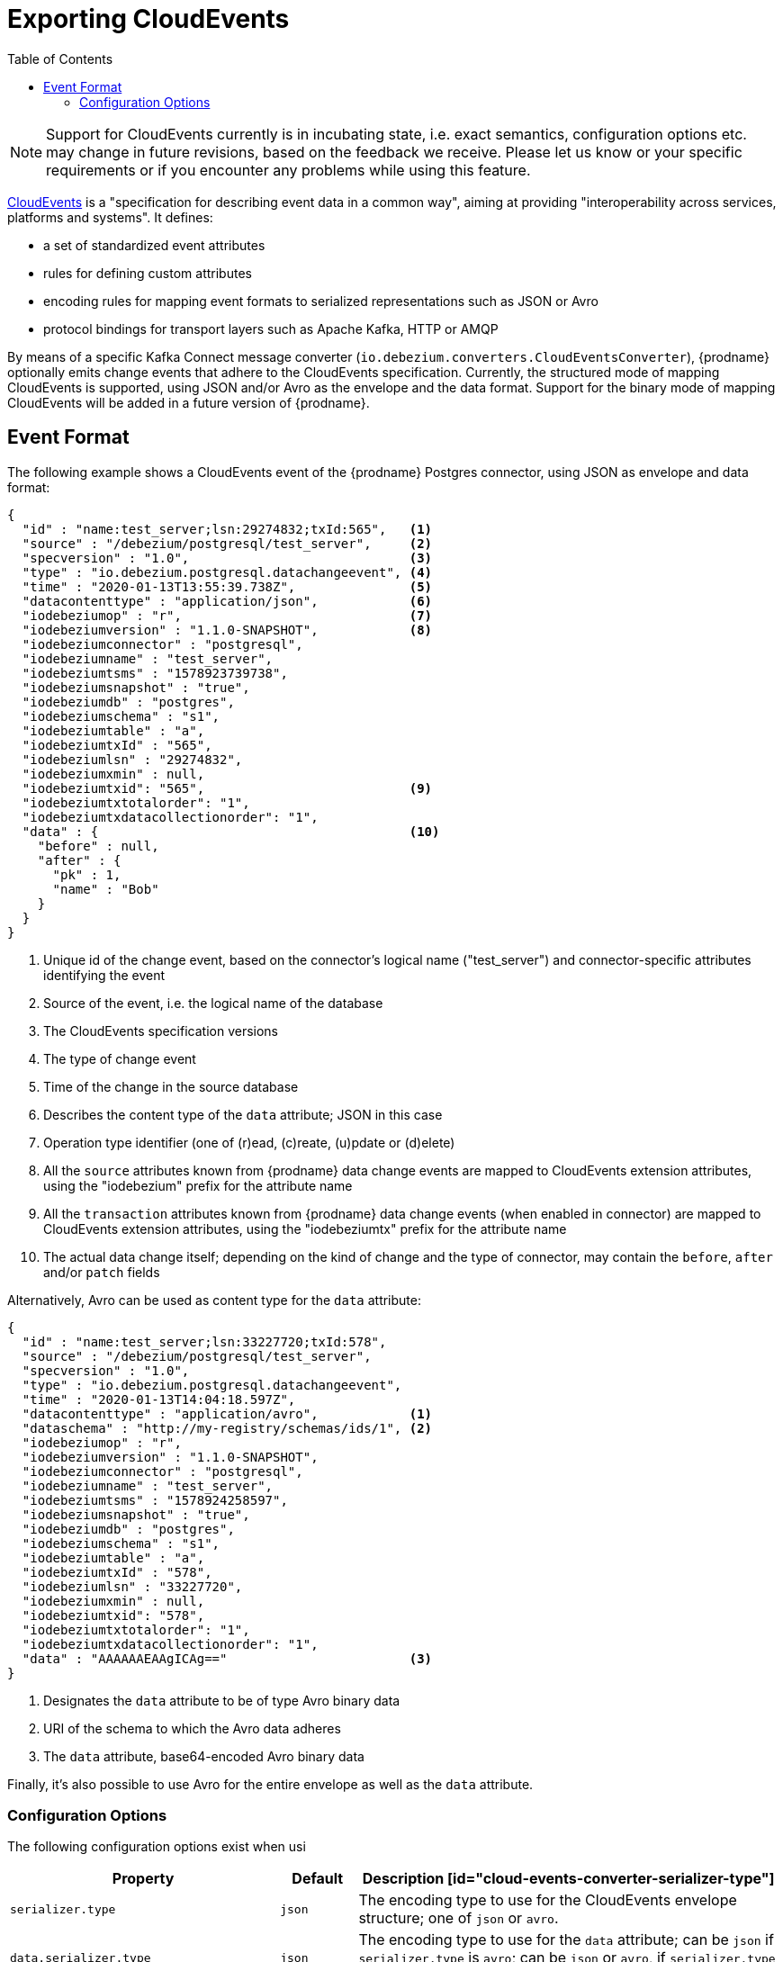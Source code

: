 [id="exporting-cloud-events"]
= Exporting CloudEvents

:toc:
:toc-placement: macro
:linkattrs:
:icons: font
:source-highlighter: highlight.js

toc::[]

[NOTE]
====
Support for CloudEvents currently is in incubating state, i.e. exact semantics, configuration options etc. may change in future revisions, based on the feedback we receive.
Please let us know or your specific requirements or if you encounter any problems while using this feature.
====

https://cloudevents.io/[CloudEvents] is a "specification for describing event data in a common way",
aiming at providing "interoperability across services, platforms and systems".
It defines:

* a set of standardized event attributes
* rules for defining custom attributes
* encoding rules for mapping event formats to serialized representations such as JSON or Avro
* protocol bindings for transport layers such as Apache Kafka, HTTP or AMQP

By means of a specific Kafka Connect message converter
(`io.debezium.converters.CloudEventsConverter`),
{prodname} optionally emits change events that adhere to the CloudEvents specification.
Currently, the structured mode of mapping CloudEvents is supported, using JSON and/or Avro as the envelope and the data format.
Support for the binary mode of mapping CloudEvents will be added in a future version of {prodname}.

== Event Format

The following example shows a CloudEvents event of the {prodname} Postgres connector, using JSON as envelope and data format:

[source,json,indent=0]
----
{
  "id" : "name:test_server;lsn:29274832;txId:565",   <1>
  "source" : "/debezium/postgresql/test_server",     <2>
  "specversion" : "1.0",                             <3>
  "type" : "io.debezium.postgresql.datachangeevent", <4>
  "time" : "2020-01-13T13:55:39.738Z",               <5>
  "datacontenttype" : "application/json",            <6>
  "iodebeziumop" : "r",                              <7>
  "iodebeziumversion" : "1.1.0-SNAPSHOT",            <8>
  "iodebeziumconnector" : "postgresql",
  "iodebeziumname" : "test_server",
  "iodebeziumtsms" : "1578923739738",
  "iodebeziumsnapshot" : "true",
  "iodebeziumdb" : "postgres",
  "iodebeziumschema" : "s1",
  "iodebeziumtable" : "a",
  "iodebeziumtxId" : "565",
  "iodebeziumlsn" : "29274832",
  "iodebeziumxmin" : null,
  "iodebeziumtxid": "565",                           <9>
  "iodebeziumtxtotalorder": "1",
  "iodebeziumtxdatacollectionorder": "1",
  "data" : {                                         <10>
    "before" : null,
    "after" : {
      "pk" : 1,
      "name" : "Bob"
    }
  }
}
----
<1> Unique id of the change event, based on the connector's logical name ("test_server") and connector-specific attributes identifying the event
<2> Source of the event, i.e. the logical name of the database
<3> The CloudEvents specification versions
<4> The type of change event
<5> Time of the change in the source database
<6> Describes the content type of the `data` attribute; JSON in this case
<7> Operation type identifier (one of (r)ead, (c)reate, (u)pdate or (d)elete)
<8> All the `source` attributes known from {prodname} data change events are mapped to CloudEvents extension attributes, using the "iodebezium" prefix for the attribute name
<9> All the `transaction` attributes known from {prodname} data change events (when enabled in connector) are mapped to CloudEvents extension attributes, using the "iodebeziumtx" prefix for the attribute name
<10> The actual data change itself; depending on the kind of change and the type of connector, may contain the `before`, `after` and/or `patch` fields

Alternatively, Avro can be used as content type for the `data` attribute:

[source,json,indent=0]
----
{
  "id" : "name:test_server;lsn:33227720;txId:578",
  "source" : "/debezium/postgresql/test_server",
  "specversion" : "1.0",
  "type" : "io.debezium.postgresql.datachangeevent",
  "time" : "2020-01-13T14:04:18.597Z",
  "datacontenttype" : "application/avro",            <1>
  "dataschema" : "http://my-registry/schemas/ids/1", <2>
  "iodebeziumop" : "r",
  "iodebeziumversion" : "1.1.0-SNAPSHOT",
  "iodebeziumconnector" : "postgresql",
  "iodebeziumname" : "test_server",
  "iodebeziumtsms" : "1578924258597",
  "iodebeziumsnapshot" : "true",
  "iodebeziumdb" : "postgres",
  "iodebeziumschema" : "s1",
  "iodebeziumtable" : "a",
  "iodebeziumtxId" : "578",
  "iodebeziumlsn" : "33227720",
  "iodebeziumxmin" : null,
  "iodebeziumtxid": "578",
  "iodebeziumtxtotalorder": "1",
  "iodebeziumtxdatacollectionorder": "1",
  "data" : "AAAAAAEAAgICAg=="                        <3>
}
----
<1> Designates the `data` attribute to be of type Avro binary data
<2> URI of the schema to which the Avro data adheres
<3> The `data` attribute, base64-encoded Avro binary data

Finally, it's also possible to use Avro for the entire envelope as well as the `data` attribute.

[[cloud-events-converter-configuration-options]]
=== Configuration Options

The following configuration options exist when usi

[cols="35%a,10%a,55%a",options="header"]
|=======================
|Property
|Default
|Description

[id="cloud-events-converter-serializer-type"]
|`serializer.type`
|`json`
|The encoding type to use for the CloudEvents envelope structure; one of `json` or `avro`.

[id="cloud-events-converter-data-serializer-type"]
|`data.serializer.type`
|`json`
|The encoding type to use for the `data` attribute; can be `json` if `serializer.type` is `avro`;
can be `json` or `avro`, if `serializer.type` is `json` or `avro`.

[id="cloud-events-converter-json"]
|`json. \...`
|N/A
|Any configuration options to be passed through to the underlying converter when using JSON (the "json." prefix will be removed)

[id="cloud-events-converter-avro"]
|`avro. \...`
|N/A
|Any configuration options to be passed through to the underlying converter when using Avro (the "avro." prefix will be removed)
|=======================

The following shows an example configuration for using JSON as envelope format
(the default, so `value.converter.serializer.type` could also be omitted) and Avro as data content type:

[source,json,indent=0]
----
...
"value.converter": "io.debezium.converters.CloudEventsConverter",
"value.converter.serializer.type" : "json",
"value.converter.data.serializer.type" : "avro",
"value.converter.avro.schema.registry.url": "http://schema-registry:8081"
...
----

Note this converter is solely meant to be used as a converter for Kafka record __values__;
it can be used together with any other converter for serializing record __keys__, e.g. the String, Long, JSON or Avro converters.
